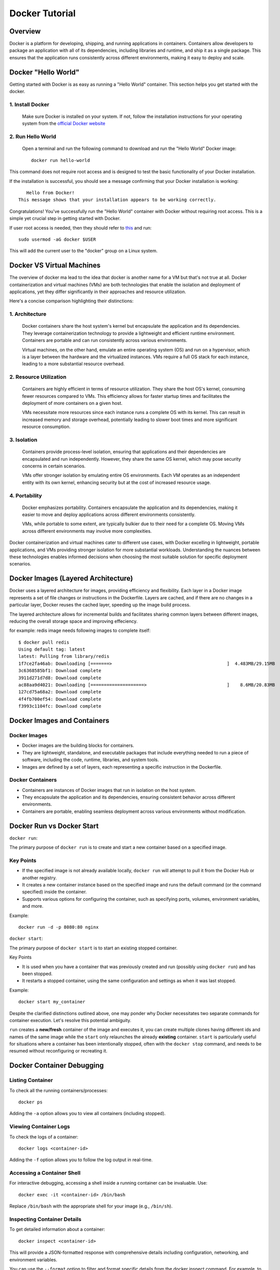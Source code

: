 .. _docker_tutorial:

Docker Tutorial
===============

Overview
--------

Docker is a platform for developing, shipping, and running applications in containers. Containers allow developers to package an application with all of its dependencies, including libraries and runtime, and ship it as a single package. This ensures that the application runs consistently across different environments, making it easy to deploy and scale.

Docker "Hello World"
--------------------

Getting started with Docker is as easy as running a "Hello World" container. This section helps you get started with the docker.

1. Install Docker
~~~~~~~~~~~~~~~~~

   Make sure Docker is installed on your system. If not, follow the installation instructions for your operating system from the `official Docker website <https://docs.docker.com/get-docker/>`_

2. Run Hello World
~~~~~~~~~~~~~~~~~~

   Open a terminal and run the following command to download and run the "Hello World" Docker image::

      docker run hello-world

This command does not require root access and is designed to test the basic functionality of your Docker installation.

If the installation is successful, you should see a message confirming that your Docker installation is working::
   
      Hello from Docker!
   This message shows that your installation appears to be working correctly.

Congratulations! You've successfully run the "Hello World" container with Docker without requiring root access. This is a simple yet crucial step in getting started with Docker.

If user root access is needed, then they should refer to `this <https://docs.docker.com/engine/install/linux-postinstall/#manage-docker-as-a-non-root-user>`__ and run::

   sudo usermod -aG docker $USER

This will add the current user to the "docker" group on a Linux system.

Docker VS Virtual Machines
--------------------------

The overview of docker ma lead to the idea that docker is another name for a VM but that's not true at all. Docker containerization and virtual machines (VMs) are both technologies that enable the isolation and deployment of applications, yet they differ significantly in their approaches and resource utilization. 

Here's a concise comparison highlighting their distinctions:

1. Architecture
~~~~~~~~~~~~~~~

   Docker containers share the host system's kernel but encapsulate the application and its dependencies. They leverage containerization technology to provide a lightweight and efficient runtime environment. Containers are portable and can run consistently across various environments.

   Virtual machines, on the other hand, emulate an entire operating system (OS) and run on a hypervisor, which is a layer between the hardware and the virtualized instances. VMs require a full OS stack for each instance, leading to a more substantial resource overhead.

2. Resource Utilization
~~~~~~~~~~~~~~~~~~~~~~~

   Containers are highly efficient in terms of resource utilization. They share the host OS's kernel, consuming fewer resources compared to VMs. This efficiency allows for faster startup times and facilitates the deployment of more containers on a given host.

   VMs necessitate more resources since each instance runs a complete OS with its kernel. This can result in increased memory and storage overhead, potentially leading to slower boot times and more significant resource consumption.

3. Isolation
~~~~~~~~~~~~

   Containers provide process-level isolation, ensuring that applications and their dependencies are encapsulated and run independently. However, they share the same OS kernel, which may pose security concerns in certain scenarios.

   VMs offer stronger isolation by emulating entire OS environments. Each VM operates as an independent entity with its own kernel, enhancing security but at the cost of increased resource usage.

4. Portability
~~~~~~~~~~~~~~

   Docker emphasizes portability. Containers encapsulate the application and its dependencies, making it easier to move and deploy applications across different environments consistently.

   VMs, while portable to some extent, are typically bulkier due to their need for a complete OS. Moving VMs across different environments may involve more complexities.


Docker containerization and virtual machines cater to different use cases, with Docker excelling in lightweight, portable applications, and VMs providing stronger isolation for more substantial workloads. Understanding the nuances between these technologies enables informed decisions when choosing the most suitable solution for specific deployment scenarios.


Docker Images (Layered Architecture)
------------------------------------

Docker uses a layered architecture for images, providing efficiency and flexibility. Each layer in a Docker image represents a set of file changes or instructions in the Dockerfile. Layers are cached, and if there are no changes in a particular layer, Docker reuses the cached layer, speeding up the image build process.

The layered architecture allows for incremental builds and facilitates sharing common layers between different images, reducing the overall storage space and improving effeciency.

for example: redis image needs following images to complete itself::
   
   $ docker pull redis
   Using default tag: latest
   latest: Pulling from library/redis
   1f7ce2fa46ab: Downloading [=======>                                           ]  4.483MB/29.15MB
   3c6368585bf1: Download complete 
   3911d271d7d8: Download complete 
   ac88aa9d4021: Downloading [====================>                              ]    8.6MB/20.83MB
   127cd75a68a2: Download complete 
   4f4fb700ef54: Download complete 
   f3993c1104fc: Download complete 


Docker Images and Containers
----------------------------

Docker Images
~~~~~~~~~~~~~

- Docker images are the building blocks for containers.
- They are lightweight, standalone, and executable packages that include everything needed to run a piece of software, including the code, runtime, libraries, and system tools.
- Images are defined by a set of layers, each representing a specific instruction in the Dockerfile.

Docker Containers
~~~~~~~~~~~~~~~~~

- Containers are instances of Docker images that run in isolation on the host system.
- They encapsulate the application and its dependencies, ensuring consistent behavior across different environments.
- Containers are portable, enabling seamless deployment across various environments without modification.

Docker Run vs Docker Start
--------------------------

``docker run``:

The primary purpose of ``docker run`` is to create and start a new container based on a specified image.

Key Points
~~~~~~~~~~

- If the specified image is not already available locally, ``docker run`` will attempt to pull it from the Docker Hub or another registry.
- It creates a new container instance based on the specified image and runs the default command (or the command specified) inside the container.
- Supports various options for configuring the container, such as specifying ports, volumes, environment variables, and more.

Example::

   docker run -d -p 8080:80 nginx

``docker start``:

The primary purpose of ``docker start`` is to start an existing stopped container.

Key Points

- It is used when you have a container that was previously created and run (possibly using ``docker run``) and has been stopped.
- It restarts a stopped container, using the same configuration and settings as when it was last stopped.

Example::
   
   docker start my_container

Despite the clarified distinctions outlined above, one may ponder why Docker necessitates two separate commands for container execution. Let's resolve this potential ambiguity.

``run`` creates a **new/fresh** container of the image and executes it, you can create multiple clones having different ids and names of the same image while the ``start`` only relaunches the already **existing** container. ``start`` is particularly useful for situations where a container has been intentionally stopped, often with the ``docker stop`` command, and needs to be resumed without reconfiguring or recreating it. 


Docker Container Debugging
--------------------------

Listing Container
~~~~~~~~~~~~~~~~~~~

To check all the running containers/processes::

   docker ps

Adding the ``-a`` option allows you to view all containers (including stopped).

Viewing Container Logs
~~~~~~~~~~~~~~~~~~~~~~

To check the logs of a container::

   docker logs <container-id>

Adding the ``-f`` option allows you to follow the log output in real-time.

Accessing a Container Shell
~~~~~~~~~~~~~~~~~~~~~~~~~~~

For interactive debugging, accessing a shell inside a running container can be invaluable. Use::

   docker exec -it <container-id> /bin/bash

Replace ``/bin/bash`` with the appropriate shell for your image (e.g., ``/bin/sh``).

Inspecting Container Details
~~~~~~~~~~~~~~~~~~~~~~~~~~~~

To get detailed information about a container::

   docker inspect <container-id>

This will provide a JSON-formatted response with comprehensive details including configuration, networking, and environment variables.

You can use the ``--format`` option to filter and format specific details from the docker inspect command.
For example, to get only the container's IP address, you can use::

   docker inspect --format='{{ .NetworkSettings.IPAddress }}' container_id

Similarly, to view only the container's environment variables::

   docker inspect --format='{{ .Config.Env }}' container_id

The information extracted from inspect is useful for troubleshooting, debugging, and understanding the runtime environment of your containers.

Attaching to a Running Container
~~~~~~~~~~~~~~~~~~~~~~~~~~~~~~~~

To interact with the main process of a running container::

    docker attach <container-id>

This allows you to see the output of the container's main process and send input to it.

Copying Files to/from a Container
~~~~~~~~~~~~~~~~~~~~~~~~~~~~~~~~~

Files can be moved to/from your local machine and a Docker container::

   # Copy from local to container
   docker cp local_file.txt container_id:/path/in/container/

   # Copy from container to local
   docker cp container_id:/path/in/container/local_file.txt .

This is useful for moving configuration files, scripts, or debugging tools into or out of a container.

Monitoring Container Resource Usage
~~~~~~~~~~~~~~~~~~~~~~~~~~~~~~~~~~~

Monitoring container performance involves tracking various metrics, such as CPU usage, memory utilization, network activity, and storage metrics. To monitor the resource usage of a running container::

   docker stats <container-id>

This command provides real-time statistics on CPU usage, memory usage, network I/O, and block I/O.
Many third-party monitoring tools like Prometheus, Grafana, and Datadog can also be engaged with Docker to provide historical analysis, visualization of container metrics etc. To explore more about them, visit `here <https://sematext.com/blog/docker-container-monitoring/>`__


Docker Networking
-----------------

Docker provides a flexible and powerful networking model that allows containers to communicate with each other and with the outside world.

Docker containers can be connected through various types of networks. To learn about all of them, visit `docker docs <https://docs.docker.com/network/drivers/>`_.

Creating a Bridge Network
~~~~~~~~~~~~~~~~~~~~~~~~~

The default network driver is the **bridge** network, which allows containers on the same host to communicate with each other using their container names. Each container connected to the bridge network gets its own IP address.

To create a custom bridge network::

   docker network create my-bridge-network

This creates a new bridge network named `my-bridge-network`.

Connecting Containers to a Network
~~~~~~~~~~~~~~~~~~~~~~~~~~~~~~~~~~

When starting a container, you can specify the network it should connect to:

   docker run --network=my-bridge-network -d --name=container1 my-image

Here, `my-bridge-network` is the name of the network, and `container1` is the name of the running container.

Inspecting Networks
~~~~~~~~~~~~~~~~~~~

To view details about a Docker network, use::

   docker network inspect <network-name>

This command provides information such as network ID, subnet, gateway, and connected containers.

Docker Volumes
--------------

Docker volumes provide a flexible and persistent way to manage data in containers. Volumes allow data to be shared and stored independently of the container lifecycle, ensuring that data persists even when containers are stopped or removed. Volumes can be shared among multiple containers, facilitating data collaboration.

Creating Volumes
~~~~~~~~~~~~~~~~

Docker volumes can be created::

   docker volume create <volume-name>

Attaching Volumes to Containers
~~~~~~~~~~~~~~~~~~~~~~~~~~~~~~~

To use a volume, you need to attach it to a container during the container creation or when starting an existing container::

   docker run -v <volume-name>:/path/in/container -d <image>

Here, `/path/in/container` is the path where the volume is mounted inside the container.

Inspecting Volumes
~~~~~~~~~~~~~~~~~~

To view details about a Docker volume::

   docker volume inspect <volume-name>

This command provides information about the volume, such as its name, driver, mount point, and labels.

For more detailed information, refer to the official `Docker documentation <https://docs.docker.com/storage/volumes/>`_ on volumes.


Docker Compose
--------------

Managing all containers, networks, volumes can sometimes get a little overwhelmed but don't worry, that's where docker-compese comes into play. Using Docker Compose simplifies the process of orchestrating multi-container applications, and it is particularly useful for development, testing, and staging environments.

Docker Compose is a tool for defining and running multi-container Docker applications. It allows you to describe all services, networks, and volumes in a single `docker-compose.yml` file, serves as a blueprint for defining the entire application stack, making it easy to manage and deploy complex applications.

Key Concepts
~~~~~~~~~~~~

- Services: Services represent the containers that make up the application.
- Networking: Defines how containers communicate with each other.
- Volume Mounts: Persists data generated by and used by containers.
- Environment Variables and Configuration: Docker Compose allows you to set environment variables for services, making it simple to configure different environments (e.g., development, testing, production) without modifying the application code.
- Scaling: Docker Compose makes it easy to scale services horizontally by specifying the number of replicas for a service. This is useful for load balancing and improving application performance.

Docker Compose Common Commands
~~~~~~~~~~~~~~~~~~~~~~~~~~~~~~

Navigate to the directory containing your ``docker-compose.yml`` file and run::

   docker-compose up

This command creates and starts the containers defined in the ``docker-compose.yml`` file. To run it in detached mode, use ``docker-compose up -d``

Inversely, to stop and remove the containers::

   docker-compose down

After changes to your Dockerfile or related build context::

   docker-compose build

This will (re)build the services.

To scale a service to the specified number of replicas::

   docker-compose up --scale <service_name>=<number_of_replicas>

Scaling is useful in scenarios where you want to distribute incoming requests or workloads across multiple instances of a service. 

To see and validate the composed configuration, use::

   docker-compose config

Note: These commands can only execute in the same directory as ``docker-compose.yml``

Example
~~~~~~~

Let’s dive deep into an example to learn how docker-compose actually saves the day.

To clearify the picture and understand the struture of docker-compose, take a trivial example to create and start two docker containers i-e mongodb and mongo-express and connect them via a single docker network.

1. Let's first do it without using docker-compose.

- First create a docker-network for containers to communicate using just the container name::

   Docker network create mongo-net

- Start mongodb container::
   
   docker run -d \                                     (running in the detach mode)
   -p 27017:27017 \                                    (specify the port)
   -e MONGO_INITDB_ROOT_USERNAME=admin \               (specify environment variable)
   -e MONGO_INITDB_ROOT_PASSWORD=password \            (specify environment variable)
   –net mongo-network \					                   (network for container)
   –name mongodb \	           					          (container name)
   mongo 							                         (image name)

- Start mongo-express container::

   docker run -d \                                     (running in the detach mode)
   -p 8081:8081 \                                      (specify the port)
   -e ME_CONFIG_MONGODB_ADMINUSERNAME=admin \          (specify environment variable)
   -e ME_CONFIG_MONGODB_ADMINPASSWORD=password \       (specify environment variable)
   -e ME_CONFIG_MONGODB_SERVER=mongodb\                (specify environment variable (mongodb container) )
   –net mongo-network \                                (network for container)
   –name mongo-express \                               (container name)
   mongo-express                                       (image name)


2. Now, let’s try to achieve the same outcome with a ``docker-compose.yml`` file

- Structure of docker-compose::

   Version: ‘<latest-version>’
   Services:					                              (list of containers)
   mongodb:				                                    (container name)
   		image:mongo			                              (image need to create container)
   		ports:
   		   -27017:27017		                           (port host:container)
   		environment:				                        (environment variables)
                  -MONGO_INITDB_ROOT_USERNAME=admin
                  -MONGO_INITDB_ROOT_PASSWORD=password
   
      mongo-express:					                        (container name)
   		image:mongo-express			                     (image need to create container)
   		ports:
   		   -8081:8081				                        (port host:container)
   		environment:					                     (environment variables)
                  -ME_CONFIG_MONGODB_ADMINUSERNAME=admin
                  -ME_CONFIG_MONGODB_ADMINPASSWORD=password
                  -ME_CONFIG_MONGODB_SERVER=mongodb


You would have noticed that the network configuration is not there in the docker-compose. Docker compose takes care of creating a common network for containers, so we don’t have to create the network manually.

Dockerfile (An Image Blueprint)
-------------------------------

Until this section, we have only explored the already build images but we also need to know how to build our own image and eventually build a container using that. A Dockerfile is a script to define the steps and instructions for building a Docker image. It serves as a blueprint for images. The Dockerfile specifies the base image, sets up the environment, installs dependencies, copies application code, and configures the container. It's a good idea to get familiar with the dockerfile commands and syntax which follows pretty much the same pattern across different usecases.

This below example Dockerfile is for a Flask application and includes common Dockerfile instructions::

   FROM ubuntu:20.04                                        # Use an official base image
   
   WORKDIR /app                                             # Set the working directory inside the container
   
   COPY . /app                                              # Copy the local directory's contents into the container at /app
   
   RUN apt-get update && \                                  # Install necessary dependencies
       apt-get install -y \
       python3 \
       python3-pip \
       && rm -rf /var/lib/apt/lists/*
   
   RUN pip3 install -r requirements.txt                     # Install Python dependencies
   
   EXPOSE 5000                                              # Expose port 5000 to the outside world
   
   ENV FLASK_APP=app.py                                     # Define environment variable
   
   CMD ["flask", "run", "--host=0.0.0.0"]                   # Command to run on container start


Now, Let's destructure this sample dockerfile and look deeply on each dockerfile command.

`FROM <https://docs.docker.com/engine/reference/builder/#from>`__
~~~~~~

Description: First line of every dockerfile is almost always ``FROM <image>``, so whatever image you’re building, you always want to base it on another existing image. 

``FROM ubuntu:20.04``: A ready ubuntu image (tag:20.04) is being used to base our image on. This means that we are going to have ubuntu installed in our image so when we start a container and use CLI, we can see that ubuntu commands are available.

It's important to note that unless a registry is specified, it is assumed that images are pulled from `DockerHub <https://hub.docker.com/>`__ . Users can search for specific existing imaage tags. For instance, to explore available Ubuntu tags, visit https://hub.docker.com/_/ubuntu/tags?page=1&name=20.


Format: ``FROM <image>[:version]``

`WORKDIR <https://docs.docker.com/engine/reference/builder/#workdir>`__
~~~~~~~~

Description: Sets the working directory for any RUN, CMD, ENTRYPOINT, COPY, and ADD instructions that follow it in the Dockerfile. WORKDIR is necessary because Dockerfile authors can't just ``RUN cd /some/path`` That path would not be preserved across RUN instructions.

``WORKDIR /app``: When the container is created and started from image, /home/app directory will be created inside the container file system and not on the host machine.  /app will now be the active directory where all ``RUN``, ``CMD`` etc will execute.

Format: ``WORKDIR /path/to/directory``

`COPY <https://docs.docker.com/engine/reference/builder/#copy>`__
~~~~~

Description: Copies files or directories from the build context (local machine) to the container's filesystem. The difference between COPY and RUN is that RUN commands get executed inside the container but COPY command executes on the host.

``COPY . /app``: This can copy the contect from host current directory as dockerfile to inside the specified directory of the container i-e /app

Format: ``COPY <src> <dest>``

`ADD <https://docs.docker.com/engine/reference/builder/#add>`__ : Similar to COPY but has additional features, such as extracting compressed files and downloading files from URLs.

`RUN <https://docs.docker.com/engine/reference/builder/#run>`__
~~~~

Description: A command following 'RUN' executes in a new layer on top of the current image and commits the results. Used for installing packages, updating repositories, or any command-line operations. Using run, you can run any linux commands.

``RUN pip3 install -r requirements.txt``: When the container is created and started from image, this will install all the requirements required for the project to run successfully. (likewise for in the local machine setup)

Format: ``RUN <command>``

`EXPOSE <https://docs.docker.com/engine/reference/builder/#expose>`__
~~~~~~~

Description: Informs Docker that the container listens on specified network ports at runtime. It does not publish the ports to the host machine; rather, it is more of a documentation feature. 

``EXPOSE 5000``: Informs Docker that the container will listen on port 5000 at runtime.

Format: ``EXPOSE <port> [<port>/<protocol>]``

Note: Expose doesn't inherently make the specified ports accessible from outside the container. This can lead to confusion, as developers might expect the container to be reachable on the specified ports directly. Instead, use `-p` or `--publish` when running the container to explicitly publish and map ports.


`ENV <https://docs.docker.com/engine/reference/builder/#env>`__
~~~~

Description: Sets environment variables in the image. These variables are available to subsequent instructions in the Dockerfile. We have already done it using the ``docker run`` command or in ``docker-compose`` but this is another alternative to define these variables (though preferred way is to write in docker-compose). 

``ENV FLASK_APP=app.py``: Sets an environment variable ``FLASK_APP`` with the value ``app.py``.

Format: ``ENV <key> <value>``

Note: Avoid attempting to set environment variables using ``RUN export MY_VAR=somevalue`` Instead, use the ``ENV`` instruction. For example, to add a path to the environment, use::

   ENV PATH=/some/path:${PATH}

Defined environment variables can be referenced using the `$VAR` syntax in subsequent instructions in the Dockerfile. This ensures a consistent and reliable way to manage environment configurations within your Docker image.

`CMD <https://docs.docker.com/engine/reference/builder/#cmd>`__
~~~~

Description: Defines the default command to run when a container is started. If a command is provided during container startup, it overrides the CMD instruction. The CMD is always part of dockerfile, it executes an entrypoint linux command.

``CMD ["flask", "run", "--host=0.0.0.0"]``: This command is equivilent to ``flask run --host=0.0.0.0`` on local machine which actually starts the server in the container

An ambiguity may arise here between ``CMD`` and ``RUN`` command as one can say that ``RUN flask run --host=0.0.0.0`` might also be used as an alternative but that is not it. CMD is an entrypoint command which can only be a single command in the dockerfile which in this case can run the server in container and nothing else.. 

Format: ``CMD ["executable","param1","param2"]`` (exec form) or ``CMD command param1 param2`` (shell form)

`ENTRYPOINT <https://docs.docker.com/engine/reference/builder/#entrypoint>`__ Similar to CMD, it allows you to configure a container to run a specific command. The difference is that the CMD command can be overridden by the container command-line args, while ENTRYPOINT cannot. 

To conclude, `ENTRYPOINT`` is used to define the main executable of the container, while ``CMD`` is used to provide default arguments for that executable or to specify a default command if there is no ``ENTRYPOINT``. They can be used together to create a flexible and customizable container. If you want to explore further about ENTRYPOINT and CMD, you can refer `here <https://spacelift.io/blog/docker-entrypoint-vs-cmd>`__

To explore this section further, you can always refer to `docker official docs <https://docs.docker.com/engine/reference/builder/>`__.

Image Build
-----------

In order to build an image from dockerfile, we have to provide two parameters. First is the  (-t) tag and the second required parameter is path to dockerfile directory::

   Docker build -t <name>[:version] path/to/dockerfile


Example : ``Docker build -t my-app:1.0 .``

This will build the image from the dockerfile. Now the image prepared can allow us to create and start a container using ``docker run``::

   docker run <image-name>:<version>

Now, whenever any change in the dockerfile, the image needs to be build again and so is the container.

Build Optimization
------------------

Optimzing docker images for build is a fundamental step in containerized application development. Efficient Docker builds not only save time during development but also contribute to faster deployments and reduce the overall footprint of containerized applications. Always keep the below points in mind to generate optimized images.

1. Layer Caching
~~~~~~~~~~~~~~~~

- Leveraging Cache Layers: Docker uses a layered file system, and each instruction in a Dockerfile creates a new layer. Utilizing caching effectively can significantly speed up builds. Place instructions that are less likely to change frequently (e.g., package installations) early in the Dockerfile to maximize cache reuse.

- Explicit Cache Invalidation: When an instruction is expected to change frequently, use explicit cache invalidation points. For instance, include a timestamp or version number in the instruction to force Docker to ignore the cache for subsequent steps when the input changes.


2. Image Multi-Stage Build
~~~~~~~~~~~~~~~~~~~~~~~~~~

Docker multi-stage builds allow you to create more efficient Docker images by using multiple `FROM` instructions in a single Dockerfile by splitting your dockerfile into stages. This way, you can build the application in one stage and copy only the necessary components that the application needs to run to the final image. This technique is particularly useful when you need build tools and dependencies during the build stage but want to keep the final image small and optimized.

**Benefits**

   1. Reduced Image Size: Multi-stage builds help minimize the size of the final Docker image by discarding unnecessary artifacts and dependencies from intermediate build stages.

   2. Enhanced Build Performance: Multi-stage builds help parallelize the build process, enabling independent stages to be built simultaneously. This parallelization capability allows Docker to cache intermediate layers, making subsequent builds significantly faster by executing only the changed layers.

   3. Isolation of Build Dependencies: Build dependencies and tools are isolated to the build stage, ensuring that only the necessary artifacts are included in the final image.

   4. Improved Security: By removing unnecessary components in the final stage, you reduce the attack surface and enhance the security of your Docker images.

Each stage in the Dockerfile will generate its container image. However, when the build process concludes, Docker consolidates only one of these images into the local container registry (default image = final stage).If you prefer to use the image from a different stage, you can specify the target stage using the ``target=<stage name>`` option with the ``docker build`` command.

**Example**
::

   # Build Stage
   FROM node:14 AS builder

   WORKDIR /app

   COPY package*.json ./
   RUN npm install

   COPY . .

   # Build the application
   RUN npm run build

   # Final Stage
   FROM nginx:alpine

   # Copy built artifacts from the build stage to the final stage
   COPY --from=builder /app/dist /usr/share/nginx/html

   EXPOSE 80

   CMD ["nginx", "-g", "daemon off;"]

This example demonstrates a Node.js application where the build stage installs dependencies, builds the application, and the final stage copies only the **necessary artifacts** to an Nginx base image, Hence, resulting in a more smaller and optimized image.

3. Minimize Image Layers
~~~~~~~~~~~~~~~~~~~~~~~~

- Combining RUN Instructions: Combine multiple RUN instructions into a single instruction, using && or \ to concatenate commands. This reduces the number of layers in the image, improving build performance and reducing image size. for example::

   RUN npm install \
    && npm run build

This means that both commands will be executed in the same layer, reducing the number of layers in the resulting image.

- Cleaning Up: Remove unnecessary files and artifacts within the same layer where they are created. This can be achieved using the && operator within a single RUN instruction. Cleaning up unnecessary files reduces the size of the image. for example::

   RUN npm install \
    && npm prune --production
    # Cleanup unnecessary files (e.g., development dependencies)

We use the ``&&`` to combine the ``npm install`` and the subsequent cleanup command ``npm prune --production`` within the same RUN instruction. This ensures that unnecessary development dependencies are removed immediately after installing the production dependencies.

4. Parallelize Builds
~~~~~~~~~~~~~~~~~~~~~

- Docker BuildKit: Introduced in Docker 18.09, enables parallel builds and better resource utilization. It allows for concurrent execution of independent build stages, resulting in faster build times. For projects with multiple build stages that are independent of each other, consider parallelizing these stages. This can be achieved by running separate build processes for different stages simultaneously.

To learn more about this, refer to the `docker buildkit <https://docs.docker.com/build/buildkit/>`__.

5. Minimize Build Context
~~~~~~~~~~~~~~~~~~~~~~~~~

- The build context includes files and directories that are sent to the Docker daemon during the build process. Minimize the size of the build context by excluding unnecessary files or utilizing .dockerignore to exclude files and directories that don't contribute to the build.

- For large projects, consider using a remote build context rather than sending all files to the Docker daemon. This can be achieved using the ``docker build - < Dockerfile`` allowing the Dockerfile to be read from stdin. To learn in more depth about this, visit `docker remote content <https://docs.docker.com/build/building/context/#remote-context>`__.

Common Troubleshooting
----------------------

1. Docker Daemon Not Running
~~~~~~~~~~~~~~~~~~~~~~~~~~~~

   - Issue: Docker commands fail because the Docker daemon is not running.
   - Solution:
     - Start the Docker daemon using::
       
         sudo systemctl start docker   # On systems using systemd
     or::

         sudo service docker start    # On systems using init.d

2. Insufficient Disk Space
~~~~~~~~~~~~~~~~~~~~~~~~~~

   - Issue: Running out of disk space on the host machine.
   - Solution:
      1. Identify Disk Space Usage
          
         Before taking any corrective actions, it's essential to understand what is consuming the disk space.
         Run the following command to get a breakdown of Docker's disk usage::
            
            docker system df
          
         This command will show the usage of data in volumes, images, and containers. Analyze the output to identify which source is using up the most space.
        
      2. Clean up Unused Docker Resources
          
         Once you've identified the source of high disk usage, you can proceed to clean up unused Docker resources. Use the following command::
      
            docker system prune -a
             
         This command removes all stopped containers, dangling images, and unused networks and volumes. It helps free up disk space by removing unnecessary Docker artifacts.
   
      3. Additional Cleanup (if needed)
          
         Depending on your analysis in Step 1, you might need to perform more targeted cleanup. For example:
             
            - To remove specific images, use::
               
               docker image rm <image_id>
              
            - To remove specific containers, use::
      
               docker container rm <container_id>
              
            - To remove specific volumes, use::
              
               docker volume rm <volume_name>
              
         Be cautious when removing specific resources, as it may impact running containers or services.

       
3. Port Already in Use
~~~~~~~~~~~~~~~~~~~~~~

   - Issue: Unable to start a container because the specified port is already in use.
   - Solution:
     - Choose a different port, or stop the process using the occupied port.
       hint: To filter and display information about running Docker containers, based on the presence of a specific port, use::

         docker ps | grep <PORT>

4. Image Not Found Locally
~~~~~~~~~~~~~~~~~~~~~~~~~~

   - Issue: Docker cannot find the specified image locally.
   - Solution:
     - Pull the image from the registry using::
         docker pull image_name:version


Checkout this `cheatsheet <https://quickref.me/docker>`_. for a quick reach of common docker commands.
